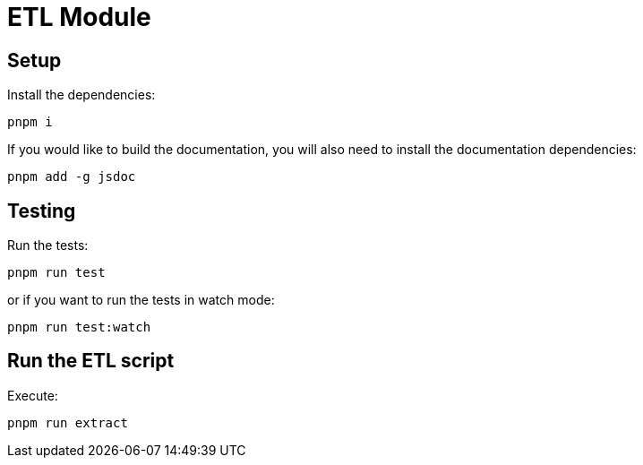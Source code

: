 = ETL Module

== Setup

Install the dependencies:

[source,bash]
....
pnpm i
....

If you would like to build the documentation, you will also need to install the documentation dependencies:

[source,bash]
....
pnpm add -g jsdoc
....

== Testing

Run the tests:

[source,bash]
....
pnpm run test
....

or if you want to run the tests in watch mode:

[source,bash]
....
pnpm run test:watch
....

== Run the ETL script

Execute:

[source,bash]
....
pnpm run extract
....
